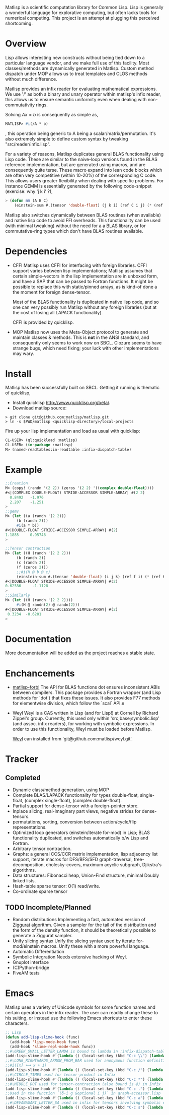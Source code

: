 # -*- Mode: org -*-
Matlisp is a scientific computation library for Common Lisp. Lisp is generally a wonderful language
for explorative computing, but often lacks tools for numerical computing. This project is an attempt
at plugging this perceived shortcoming.

* Overview
  Lisp allows interesting new constructs without being tied down to a particular language vendor,
  and we make full use of this facility. Most classes/methods are dynamically generated in Matlisp.
  Custom method dispatch under MOP allows us to treat templates and CLOS methods without much
  difference.

  Matlisp provides an infix reader for evaluating mathematical expressions. We use '/' as both a binary
  and unary operator within matlisp's infix reader, this allows us to ensure semantic uniformity even when
  dealing with non-commutativity rings.

  Solving $A x = b$ is consequently as simple as,
  #+BEGIN_SRC lisp
  MATLISP> #i(/A * b)
  #+END_SRC
  , this operation being generic to A being a scalar/matrix/permutation. It's also extremely simple to define
  custom syntax by tweaking "src/reader/infix.lisp".

  For a variety of reasons, Matlisp duplicates general BLAS functionality using Lisp code. These are similar to
  the naive-loop versions found in the BLAS reference implementation, but are generated using macros, and are
  consequently quite terse. These macro expand into lean code blocks which are often very competitive (within
  10-20%) of the corresponding C code. This allows users greater flexibility when dealing with specific
  problems. For instance GEMM is essentially generated by the following code-snippet (exercise: why 'j k i' ?),
  #+BEGIN_SRC lisp
   > (defun mm (A B C)
       (einstein-sum #.(tensor 'double-float) (j k i) (ref C i j) (* (ref A i j) (ref B j k))))
  #+END_SRC
  Matlisp also switches dynamically between BLAS routines (when available) and native lisp
  code to avoid FFI overheads. This functionality can be used (with minimal tweaking) without the need for
  a a BLAS library, or for commutative-ring types which don't have BLAS routines available.

* Dependencies
- CFFI
  Matlisp uses CFFI for interfacing with foreign libraries. CFFI support varies between lisp implementations;
  Matlisp assumes that certain simple-vectors in the lisp implementation are in unboxed form, and have a SAP
  that can be passed to Fortran functions. It might be possible to replace this with static/pinned arrays, as
  is kind-of done a the moment for foreign dense-tensor.

  Most of the BLAS functionality is duplicated in native lisp code, and so one can very possibly run Matlisp
  without any foreign libraries (but at the cost of losing all LAPACK functionality).

  CFFI is provided by quicklisp.

- MOP
  Matlisp now uses the Meta-Object protocol to generate and maintain classes & methods. This is *not* in the 
  ANSI standard, and consequently only seems to work now on SBCL. Clozure seems to have strange bugs, which
  need fixing; your luck with other implementations may wary.

* Install
  Matlisp has been successfully built on SBCL. Getting it running is thematic of quicklisp,
- Install quicklisp http://www.quicklisp.org/beta/.
- Download matlisp source:
#+BEGIN_SRC shell
   > git clone git@github.com:matlisp/matlisp.git
   > ln -s $PWD/matlisp <quicklisp-directory>/local-projects
#+END_SRC
Fire up your lisp implementation and load as usual with quicklisp:
#+BEGIN_SRC lisp
  CL-USER> (ql:quickload :matlisp)
  CL-USER> (in-package :matlisp)
  M> (named-readtables:in-readtable :infix-dispatch-table)
#+END_SRC

* Example
  #+BEGIN_SRC lisp
  ;;Creation
  M> (copy! (randn '(2 2)) (zeros '(2 2) '((complex double-float))))
  #<|(COMPLEX DOUBLE-FLOAT) STRIDE-ACCESSOR SIMPLE-ARRAY| #(2 2)
    0.8492   -1.976
    2.207    -1.251
  >
  ;;gemv
  M> (let ((a (randn '(2 2)))
	   (b (randn 2)))
       #i(a * b))
  #<|DOUBLE-FLOAT STRIDE-ACCESSOR SIMPLE-ARRAY| #(2)
  1.1885     0.95746
  >

  ;;Tensor contraction
  M> (let ((H (randn '(2 2 2)))
	   (b (randn 2))
	   (c (randn 2))
	   (f (zeros 2)))
	   ;;#i(H @ b @ c)
       (einstein-sum #.(tensor 'double-float) (i j k) (ref f i) (* (ref H i j k) (ref b j) (ref c k))))
  #<|DOUBLE-FLOAT STRIDE-ACCESSOR SIMPLE-ARRAY| #(2)
  0.62586     -1.1128
  >
  ;;Similarly
  M> (let ((H (randn '(2 2 2))))
       #i(H @ randn(2) @ randn(2)))
  #<|DOUBLE-FLOAT STRIDE-ACCESSOR SIMPLE-ARRAY| #(2)
   0.3234  -0.6201
  >
  #+END_SRC

* Documentation
  More documentation will be added as the project reaches a stable state.

* Enchancements
- [[https://github.com/matlisp/matlisp-forbi][matlisp-forbi]]
  The API for BLAS functions dot ensures inconsistent ABIs between compilers. This package provides a Fortran wrapper (and Lisp methods for `dot`) that fixes these issues. It also provides F77 methods for elementwise division, which follow the `scal` API.e

- Weyl
  Weyl is a CAS written in Lisp (and for Lisp!) at Cornell by Richard Zippel's group. Currently, this used only within
  'src;base;symbolic.lisp' (and assoc. infix readers), for working with symbolic expressions. In order to use this functionality,
  Weyl must be loaded before Matlisp.

  [[https://github.com/matlisp/weyl][Weyl]] can installed from 'git@github.com:matlisp/weyl.git'.

* Tracker
** Completed
   * Dynamic class/method generation, using MOP
   * Complete BLAS/LAPACK functionality for types double-float, single-float, (complex single-float), (complex double-float).
   * Partial support for dense-tensor with a foreign-pointer store.
   * Inplace slicing, real-imaginary part views, negative strides for dense-tensors.
   * permutations, sorting, conversion between action/cycle/flip representations.
   * Optimized loop generators (einstein/iterate for-mod) in Lisp; BLAS functionality duplicated, and switches automatically b/w Lisp and Fortran.
   * Arbitrary tensor contraction.
   * Graphs: a general CCS/CCR matrix implementation, lisp adjacency list support, iterate macros for DFS/BFS/SFD graph-traversal, tree-decomposition,
     cholesky-covers, maximum acyclic subgraph, Djikstra's algorithms.
   * Data structures: Fibonacci heap, Union-Find structure, minimal Doubly linked lists.
   * Hash-table sparse tensor: O(1) read/write.
   * Co-ordinate sparse tensor

** TODO Incomplete/Planned
- Random distributions
  Implementing a fast, automated version of [[http://www.jstatsoft.org/article/view/v005i08/ziggurat.pdf][Ziggurat]] algorithm. Given a sampler for the tail of the distribution and the
  form of the density function, it should be theoretically possible to generate a Ziggurat sampler.
- Unify slicing syntax
  Unify the slicing syntax used by iterate for-mod/einstein macros. Unify these with a more powerful language.
- Automatic Differentiation
- Symbolic Integration
  Needs extensive hacking of Weyl.
- Gnuplot interface
- (C)Python-bridge
- FiveAM tests

* Emacs
Matlisp uses a variety of Unicode symbols for some function names and certain operators in the infix reader.
The user can readily change these to his suiting, or instead use the following Emacs shortcuts to enter these
characters.

#+BEGIN_SRC lisp
;; Lisp
(defun add-lisp-slime-hook (func)
  (add-hook 'lisp-mode-hook func)
  (add-hook 'slime-repl-mode-hook func))
;;#\GREEK_SMALL_LETTER_LAMDA is bound to lambda in :infix-dispatch-table; inherited from λ-reader
(add-lisp-slime-hook #'(lambda () (local-set-key (kbd "C-c \\") (lambda () (interactive (insert "λ"))))))
;;#\LONG_RIGHTWARDS_ARROW_FROM_BAR used for anonymous function definition in Infix
;;#i([x] ⟼ x + 1)
(add-lisp-slime-hook #'(lambda () (local-set-key (kbd "C-c /") (lambda () (interactive (insert "⟼"))))))
;;#\CIRCLE_TIMES used for tensor-product in Infix
(add-lisp-slime-hook #'(lambda () (local-set-key (kbd "C-c *") (lambda () (interactive (insert "⊗"))))))
;;#\MIDDLE_DOT used for tensor-contraction (also bound is @) in Infix
(add-lisp-slime-hook #'(lambda () (local-set-key (kbd "C-c .") (lambda () (interactive (insert "·"))))))
;;Used in the function `(δ-i g &optional i j)` in graph-accessor.lisp
(add-lisp-slime-hook #'(lambda () (local-set-key (kbd "C-c a") (lambda () (interactive (insert "δ"))))))
;;#\DEVANAGARI_LETTER_SA used in infix for tensors involving symbolic expressions.
(add-lisp-slime-hook #'(lambda () (local-set-key (kbd "C-c s") (lambda () (interactive (insert "स"))))))
#+END_SRC
